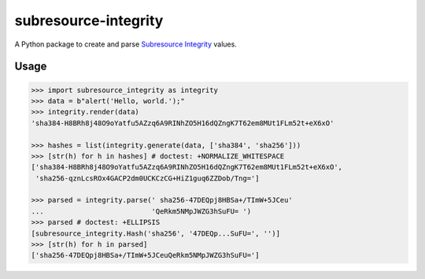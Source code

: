 =====================
subresource-integrity
=====================

A Python package to create and parse `Subresource Integrity`_ values.

Usage
=====

.. code:: python

    >>> import subresource_integrity as integrity
    >>> data = b"alert('Hello, world.');"
    >>> integrity.render(data)
    'sha384-H8BRh8j48O9oYatfu5AZzq6A9RINhZO5H16dQZngK7T62em8MUt1FLm52t+eX6xO'

    >>> hashes = list(integrity.generate(data, ['sha384', 'sha256']))
    >>> [str(h) for h in hashes] # doctest: +NORMALIZE_WHITESPACE
    ['sha384-H8BRh8j48O9oYatfu5AZzq6A9RINhZO5H16dQZngK7T62em8MUt1FLm52t+eX6xO',
     'sha256-qznLcsROx4GACP2dm0UCKCzCG+HiZ1guq6ZZDob/Tng=']

    >>> parsed = integrity.parse(' sha256-47DEQpj8HBSa+/TImW+5JCeu'
    ...                          'QeRkm5NMpJWZG3hSuFU= ')
    >>> parsed # doctest: +ELLIPSIS
    [subresource_integrity.Hash('sha256', '47DEQp...SuFU=', '')]
    >>> [str(h) for h in parsed]
    ['sha256-47DEQpj8HBSa+/TImW+5JCeuQeRkm5NMpJWZG3hSuFU=']

.. _subresource integrity: https://en.wikipedia.org/wiki/Subresource_Integrity
